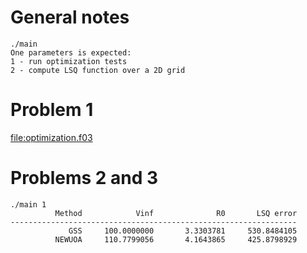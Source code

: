 * General notes
#+BEGIN_EXAMPLE
./main
One parameters is expected: 
1 - run optimization tests
2 - compute LSQ function over a 2D grid
#+END_EXAMPLE
* Problem 1
[[file:optimization.f03]]
* Problems 2 and 3
#+BEGIN_EXAMPLE
./main 1
          Method            Vinf              R0       LSQ error
----------------------------------------------------------------
             GSS     100.0000000       3.3303781     530.8484105
          NEWUOA     110.7799056       4.1643865     425.8798929
#+END_EXAMPLE
[[file:output/rot_curve_fits.png]]
[[file:output/map.png]]
